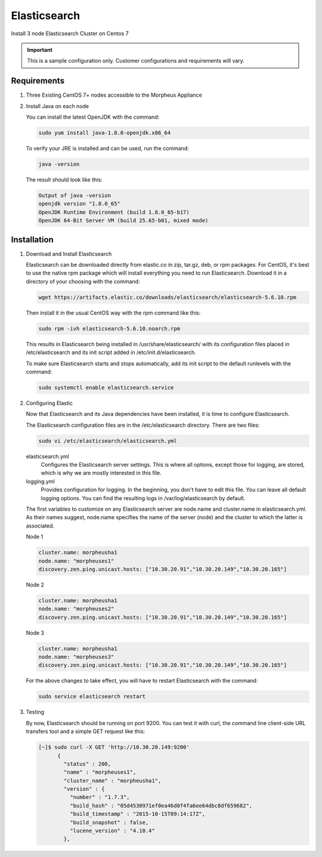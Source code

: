 Elasticsearch
-------------

Install 3 node Elasticsearch Cluster on Centos 7

.. IMPORTANT:: This is a sample configuration only. Customer configurations and requirements will vary.

Requirements
^^^^^^^^^^^^

#. Three Existing CentOS 7+ nodes accessible to the Morpheus Appliance

#. Install Java on each node

   You can install the latest OpenJDK with the command:

   .. code-block:: bash

    sudo yum install java-1.8.0-openjdk.x86_64

   To verify your JRE is installed and can be used, run the command:

   .. code-block:: bash

    java -version

   The result should look like this:

   .. code-block:: bash

      Output of java -version
      openjdk version "1.8.0_65"
      OpenJDK Runtime Environment (build 1.8.0_65-b17)
      OpenJDK 64-Bit Server VM (build 25.65-b01, mixed mode)

Installation
^^^^^^^^^^^^

#. Download and Install Elasticsearch

   Elasticsearch can be downloaded directly from elastic.co in zip, tar.gz, deb, or rpm packages. For CentOS, it's best to use the native rpm package which will install everything you need to run Elasticsearch. Download it in a directory of your choosing with the command:

   .. code-block:: bash

    wget https://artifacts.elastic.co/downloads/elasticsearch/elasticsearch-5.6.10.rpm

   Then install it in the usual CentOS way with the rpm command like this:

   .. code-block:: bash

    sudo rpm -ivh elasticsearch-5.6.10.noarch.rpm

   This results in Elasticsearch being installed in /usr/share/elasticsearch/ with its configuration files placed in /etc/elasticsearch and its init script added in /etc/init.d/elasticsearch.

   To make sure Elasticsearch starts and stops automatically, add its init script to the default runlevels with the command:

   .. code-block:: bash

    sudo systemctl enable elasticsearch.service

#. Configuring Elastic

   Now that Elasticsearch and its Java dependencies have been installed, it is time to configure Elasticsearch.

   The Elasticsearch configuration files are in the /etc/elasticsearch directory. There are two files:

   .. code-block:: bash

    sudo vi /etc/elasticsearch/elasticsearch.yml

   elasticsearch.yml
    Configures the Elasticsearch server settings. This is where all options, except those for logging, are stored, which is why we are mostly interested in this file.

   logging.yml
    Provides configuration for logging. In the beginning, you don't have to edit this file. You can leave all default logging options. You can find the resulting logs in /var/log/elasticsearch by default.

   The first variables to customize on any Elasticsearch server are node.name and cluster.name in elasticsearch.yml. As their names suggest, node.name specifies the name of the server (node) and the cluster to which the latter is associated.

   Node 1

   .. code-block:: yaml

    cluster.name: morpheusha1
    node.name: "morpheuses1"
    discovery.zen.ping.unicast.hosts: ["10.30.20.91","10.30.20.149","10.30.20.165"]

   Node 2

   .. code-block:: yaml

     cluster.name: morpheusha1
     node.name: "morpheuses2"
     discovery.zen.ping.unicast.hosts: ["10.30.20.91","10.30.20.149","10.30.20.165"]

   Node 3

   .. code-block:: yaml

     cluster.name: morpheusha1
     node.name: "morpheuses3"
     discovery.zen.ping.unicast.hosts: ["10.30.20.91","10.30.20.149","10.30.20.165"]

   For the above changes to take effect, you will have to restart Elasticsearch with the command:

   .. code-block:: bash

    sudo service elasticsearch restart

#. Testing

   By now, Elasticsearch should be running on port 9200. You can test it with curl, the command line client-side URL transfers tool and a simple GET request like this:

   .. code-block:: bash

    [~]$ sudo curl -X GET 'http://10.30.20.149:9200'
          {
            "status" : 200,
            "name" : "morpheuses1",
            "cluster_name" : "morpheusha1",
            "version" : {
              "number" : "1.7.3",
              "build_hash" : "05d4530971ef0ea46d0f4fa6ee64dbc8df659682",
              "build_timestamp" : "2015-10-15T09:14:17Z",
              "build_snapshot" : false,
              "lucene_version" : "4.10.4"
            },
